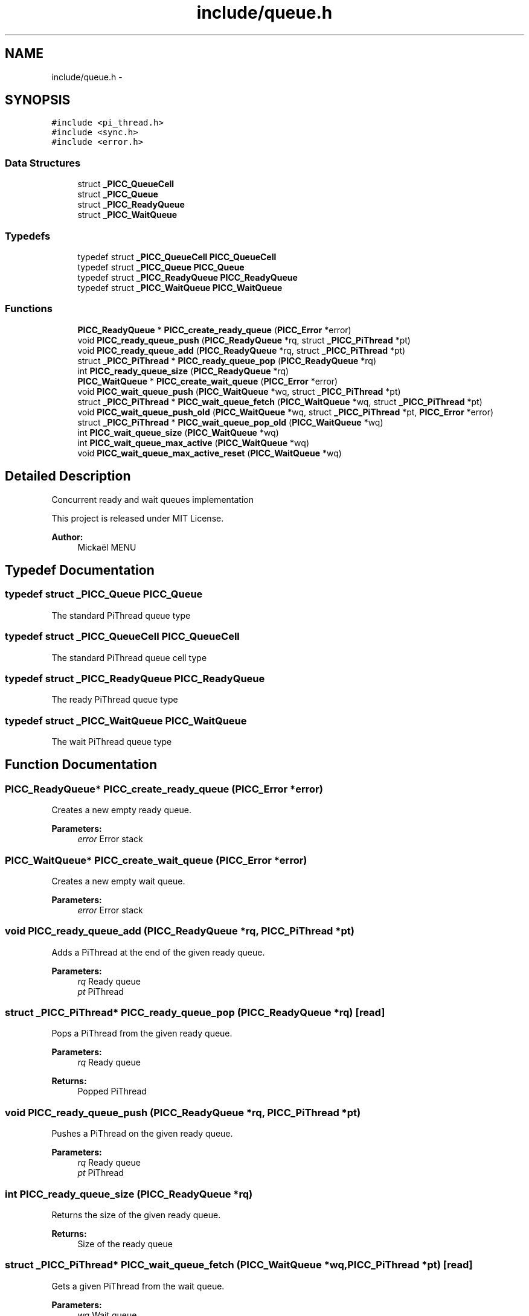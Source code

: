 .TH "include/queue.h" 3 "Fri Feb 8 2013" "PiThread" \" -*- nroff -*-
.ad l
.nh
.SH NAME
include/queue.h \- 
.SH SYNOPSIS
.br
.PP
\fC#include <pi_thread\&.h>\fP
.br
\fC#include <sync\&.h>\fP
.br
\fC#include <error\&.h>\fP
.br

.SS "Data Structures"

.in +1c
.ti -1c
.RI "struct \fB_PICC_QueueCell\fP"
.br
.ti -1c
.RI "struct \fB_PICC_Queue\fP"
.br
.ti -1c
.RI "struct \fB_PICC_ReadyQueue\fP"
.br
.ti -1c
.RI "struct \fB_PICC_WaitQueue\fP"
.br
.in -1c
.SS "Typedefs"

.in +1c
.ti -1c
.RI "typedef struct \fB_PICC_QueueCell\fP \fBPICC_QueueCell\fP"
.br
.ti -1c
.RI "typedef struct \fB_PICC_Queue\fP \fBPICC_Queue\fP"
.br
.ti -1c
.RI "typedef struct \fB_PICC_ReadyQueue\fP \fBPICC_ReadyQueue\fP"
.br
.ti -1c
.RI "typedef struct \fB_PICC_WaitQueue\fP \fBPICC_WaitQueue\fP"
.br
.in -1c
.SS "Functions"

.in +1c
.ti -1c
.RI "\fBPICC_ReadyQueue\fP * \fBPICC_create_ready_queue\fP (\fBPICC_Error\fP *error)"
.br
.ti -1c
.RI "void \fBPICC_ready_queue_push\fP (\fBPICC_ReadyQueue\fP *rq, struct \fB_PICC_PiThread\fP *pt)"
.br
.ti -1c
.RI "void \fBPICC_ready_queue_add\fP (\fBPICC_ReadyQueue\fP *rq, struct \fB_PICC_PiThread\fP *pt)"
.br
.ti -1c
.RI "struct \fB_PICC_PiThread\fP * \fBPICC_ready_queue_pop\fP (\fBPICC_ReadyQueue\fP *rq)"
.br
.ti -1c
.RI "int \fBPICC_ready_queue_size\fP (\fBPICC_ReadyQueue\fP *rq)"
.br
.ti -1c
.RI "\fBPICC_WaitQueue\fP * \fBPICC_create_wait_queue\fP (\fBPICC_Error\fP *error)"
.br
.ti -1c
.RI "void \fBPICC_wait_queue_push\fP (\fBPICC_WaitQueue\fP *wq, struct \fB_PICC_PiThread\fP *pt)"
.br
.ti -1c
.RI "struct \fB_PICC_PiThread\fP * \fBPICC_wait_queue_fetch\fP (\fBPICC_WaitQueue\fP *wq, struct \fB_PICC_PiThread\fP *pt)"
.br
.ti -1c
.RI "void \fBPICC_wait_queue_push_old\fP (\fBPICC_WaitQueue\fP *wq, struct \fB_PICC_PiThread\fP *pt, \fBPICC_Error\fP *error)"
.br
.ti -1c
.RI "struct \fB_PICC_PiThread\fP * \fBPICC_wait_queue_pop_old\fP (\fBPICC_WaitQueue\fP *wq)"
.br
.ti -1c
.RI "int \fBPICC_wait_queue_size\fP (\fBPICC_WaitQueue\fP *wq)"
.br
.ti -1c
.RI "int \fBPICC_wait_queue_max_active\fP (\fBPICC_WaitQueue\fP *wq)"
.br
.ti -1c
.RI "void \fBPICC_wait_queue_max_active_reset\fP (\fBPICC_WaitQueue\fP *wq)"
.br
.in -1c
.SH "Detailed Description"
.PP 
Concurrent ready and wait queues implementation
.PP
This project is released under MIT License\&.
.PP
\fBAuthor:\fP
.RS 4
Mickaël MENU 
.RE
.PP

.SH "Typedef Documentation"
.PP 
.SS "typedef struct \fB_PICC_Queue\fP  \fBPICC_Queue\fP"
The standard PiThread queue type 
.SS "typedef struct \fB_PICC_QueueCell\fP  \fBPICC_QueueCell\fP"
The standard PiThread queue cell type 
.SS "typedef struct \fB_PICC_ReadyQueue\fP  \fBPICC_ReadyQueue\fP"
The ready PiThread queue type 
.SS "typedef struct \fB_PICC_WaitQueue\fP  \fBPICC_WaitQueue\fP"
The wait PiThread queue type 
.SH "Function Documentation"
.PP 
.SS "\fBPICC_ReadyQueue\fP* PICC_create_ready_queue (\fBPICC_Error\fP *error)"
Creates a new empty ready queue\&.
.PP
\fBParameters:\fP
.RS 4
\fIerror\fP Error stack 
.RE
.PP

.SS "\fBPICC_WaitQueue\fP* PICC_create_wait_queue (\fBPICC_Error\fP *error)"
Creates a new empty wait queue\&.
.PP
\fBParameters:\fP
.RS 4
\fIerror\fP Error stack 
.RE
.PP

.SS "void PICC_ready_queue_add (\fBPICC_ReadyQueue\fP *rq, \fBPICC_PiThread\fP *pt)"
Adds a PiThread at the end of the given ready queue\&.
.PP
\fBParameters:\fP
.RS 4
\fIrq\fP Ready queue 
.br
\fIpt\fP PiThread 
.RE
.PP

.SS "struct \fB_PICC_PiThread\fP* PICC_ready_queue_pop (\fBPICC_ReadyQueue\fP *rq)\fC [read]\fP"
Pops a PiThread from the given ready queue\&.
.PP
\fBParameters:\fP
.RS 4
\fIrq\fP Ready queue 
.RE
.PP
\fBReturns:\fP
.RS 4
Popped PiThread 
.RE
.PP

.SS "void PICC_ready_queue_push (\fBPICC_ReadyQueue\fP *rq, \fBPICC_PiThread\fP *pt)"
Pushes a PiThread on the given ready queue\&.
.PP
\fBParameters:\fP
.RS 4
\fIrq\fP Ready queue 
.br
\fIpt\fP PiThread 
.RE
.PP

.SS "int PICC_ready_queue_size (\fBPICC_ReadyQueue\fP *rq)"
Returns the size of the given ready queue\&.
.PP
\fBReturns:\fP
.RS 4
Size of the ready queue 
.RE
.PP

.SS "struct \fB_PICC_PiThread\fP* PICC_wait_queue_fetch (\fBPICC_WaitQueue\fP *wq, \fBPICC_PiThread\fP *pt)\fC [read]\fP"
Gets a given PiThread from the wait queue\&.
.PP
\fBParameters:\fP
.RS 4
\fIwq\fP Wait queue 
.br
\fIpt\fP PiThread 
.RE
.PP

.SS "int PICC_wait_queue_max_active (\fBPICC_WaitQueue\fP *wq)"
Returns the size of the active wait queue\&.
.PP
\fBParameters:\fP
.RS 4
\fIwq\fP Wait queue 
.RE
.PP

.SS "void PICC_wait_queue_max_active_reset (\fBPICC_WaitQueue\fP *wq)"
Resets the active wait queue by pushing its cells in the old wait queue\&.
.PP
\fBParameters:\fP
.RS 4
\fIwq\fP Wait queue 
.RE
.PP

.SS "struct \fB_PICC_PiThread\fP* PICC_wait_queue_pop_old (\fBPICC_WaitQueue\fP *wq)\fC [read]\fP"
Pops a PiThread from the old wait queue\&.
.PP
WARNING: WHY THE POP IS TAKING THE END OF THE QUEUE AND NOT THE HEAD ?
.PP
\fBParameters:\fP
.RS 4
\fIwq\fP Wait queue 
.RE
.PP

.SS "void PICC_wait_queue_push (\fBPICC_WaitQueue\fP *wq, \fBPICC_PiThread\fP *pt)"
Pushes a PiThread on the given wait queue\&.
.PP
\fBParameters:\fP
.RS 4
\fIwq\fP Wait queue 
.br
\fIpt\fP PiThread 
.RE
.PP

.SS "void PICC_wait_queue_push_old (\fBPICC_WaitQueue\fP *wq, \fBPICC_PiThread\fP *pt, \fBPICC_Error\fP *error)"
Pushes a PiThread in the old wait queue\&.
.PP
\fBParameters:\fP
.RS 4
\fIwq\fP Wait queue 
.br
\fIpt\fP PiThread 
.br
\fIerror\fP Error stack 
.RE
.PP

.SS "int PICC_wait_queue_size (\fBPICC_WaitQueue\fP *wq)"
Returns the size of the active + old wait queues\&.
.PP
\fBParameters:\fP
.RS 4
\fIwq\fP Wait queue 
.RE
.PP

.SH "Author"
.PP 
Generated automatically by Doxygen for PiThread from the source code\&.
